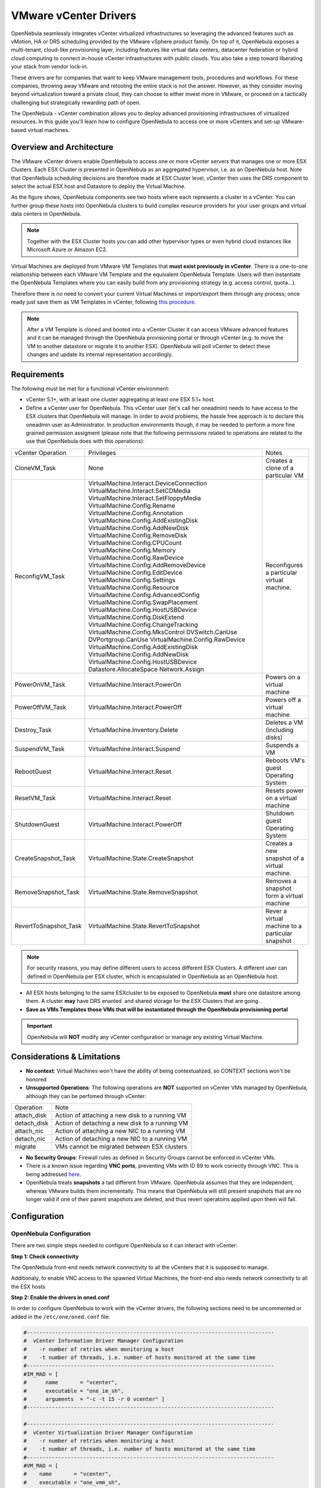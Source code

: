 .. _vcenterg:

======================
VMware vCenter Drivers
======================

OpenNebula seamlessly integrates vCenter virtualized infrastructures so leveraging the advanced features such as vMotion, HA or DRS scheduling provided by the VMware vSphere product family. On top of it, OpenNebula exposes a multi-tenant, cloud-like provisioning layer, including features like virtual data centers, datacenter federation or hybrid cloud computing to connect in-house vCenter infrastructures with public clouds. You also take a step toward liberating your stack from vendor lock-in.

These drivers are for companies that want to keep VMware management tools, procedures and workflows. For these companies, throwing away VMware and retooling the entire stack is not the answer. However, as they consider moving beyond virtualization toward a private cloud, they can choose to either invest more in VMware, or proceed on a tactically challenging but strategically rewarding path of open. 

The OpenNebula - vCenter combination allows you to deploy advanced provisioning infrastructures of virtualized resources. In this guide you'll learn how to configure OpenNebula to access one or more vCenters and set-up VMware-based virtual machines.

Overview and Architecture
=========================

The VMware vCenter drivers enable OpenNebula to access one or more vCenter servers that manages one or more ESX Clusters. Each ESX Cluster is presented in OpenNebula as an aggregated hypervisor, i.e. as an OpenNebula host. Note that OpenNebula scheduling decisions are therefore made at ESX Cluster level, vCenter then uses the DRS component to select the actual ESX host and Datastore to deploy the Virtual Machine.

As the figure shows, OpenNebula components see two hosts where each represents a cluster in a vCenter. You can further group these hosts into OpenNebula clusters to build complex resource providers for your user groups and virtual data centers in OpenNebula.

.. note:: Together with the ESX Cluster hosts you can add other hypervisor types or even hybrid cloud instances like Microsoft Azure or Amazon EC2.

.. image:: /images/JV_architecture.png
    :width: 250px
    :align: center

Virtual Machines are deployed from VMware VM Templates that **must exist previously in vCenter**. There is a one-to-one relationship between each VMware VM Template and the equivalent OpenNebula Template. Users will then instantiate the OpenNebula Templates where you can easily build from any provisioning strategy (e.g. access control, quota...).

Therefore there is no need to convert your current Virtual Machines or import/export them through any process; once ready just save them as VM Templates in vCenter, following `this procedure <http://pubs.vmware.com/vsphere-55/index.jsp?topic=%2Fcom.vmware.vsphere.vm_admin.doc%2FGUID-FE6DE4DF-FAD0-4BB0-A1FD-AFE9A40F4BFE_copy.html>`__.

.. note:: After a VM Template is cloned and booted into a vCenter Cluster it can access VMware advanced features and it can be managed through the OpenNebula provisioning portal or through vCenter (e.g. to move the VM to another datastore or migrate it to another ESX). OpenNebula will poll vCenter to detect these changes and update its internal representation accordingly.

Requirements
============

The following must be met for a functional vCenter environment:

- vCenter 5.1+, with at least one cluster aggregating at least one ESX 5.1+ host.

- Define a vCenter user for OpenNebula. This vCenter user (let's call her oneadmin) needs to have access to the ESX clusters that OpenNebula will manage. In order to avoid problems, the hassle free approach is to declare this oneadmin user as Administrator. In production environments though, it may be needed to perform a more fine grained permission assigment (please note that the following permissions related to operations are related to the use that OpenNebula does with this operations):

+-----------------------+------------------------------------------+--------------------------------------------------+
|   vCenter Operation   |                Privileges                |                      Notes                       |
+-----------------------+------------------------------------------+--------------------------------------------------+
| CloneVM_Task          | None                                     | Creates a clone of a particular VM               |
+-----------------------+------------------------------------------+--------------------------------------------------+
| ReconfigVM_Task       | VirtualMachine.Interact.DeviceConnection | Reconfigures a particular virtual machine.       |
|                       | VirtualMachine.Interact.SetCDMedia       |                                                  |
|                       | VirtualMachine.Interact.SetFloppyMedia   |                                                  |
|                       | VirtualMachine.Config.Rename             |                                                  |
|                       | VirtualMachine.Config.Annotation         |                                                  |
|                       | VirtualMachine.Config.AddExistingDisk    |                                                  |
|                       | VirtualMachine.Config.AddNewDisk         |                                                  |
|                       | VirtualMachine.Config.RemoveDisk         |                                                  |
|                       | VirtualMachine.Config.CPUCount           |                                                  |
|                       | VirtualMachine.Config.Memory             |                                                  |
|                       | VirtualMachine.Config.RawDevice          |                                                  |
|                       | VirtualMachine.Config.AddRemoveDevice    |                                                  |
|                       | VirtualMachine.Config.EditDevice         |                                                  |
|                       | VirtualMachine.Config.Settings           |                                                  |
|                       | VirtualMachine.Config.Resource           |                                                  |
|                       | VirtualMachine.Config.AdvancedConfig     |                                                  |
|                       | VirtualMachine.Config.SwapPlacement      |                                                  |
|                       | VirtualMachine.Config.HostUSBDevice      |                                                  |
|                       | VirtualMachine.Config.DiskExtend         |                                                  |
|                       | VirtualMachine.Config.ChangeTracking     |                                                  |
|                       | VirtualMachine.Config.MksControl         |                                                  |
|                       | DVSwitch.CanUse                          |                                                  |
|                       | DVPortgroup.CanUse                       |                                                  |
|                       | VirtualMachine.Config.RawDevice          |                                                  |
|                       | VirtualMachine.Config.AddExistingDisk    |                                                  |
|                       | VirtualMachine.Config.AddNewDisk         |                                                  |
|                       | VirtualMachine.Config.HostUSBDevice      |                                                  |
|                       | Datastore.AllocateSpace                  |                                                  |
|                       | Network.Assign                           |                                                  |
+-----------------------+------------------------------------------+--------------------------------------------------+
| PowerOnVM_Task        | VirtualMachine.Interact.PowerOn          | Powers on a virtual machine                      |
+-----------------------+------------------------------------------+--------------------------------------------------+
| PowerOffVM_Task       | VirtualMachine.Interact.PowerOff         | Powers off a virtual machine                     |
+-----------------------+------------------------------------------+--------------------------------------------------+
| Destroy_Task          | VirtualMachine.Inventory.Delete          | Deletes a VM (including disks)                   |
+-----------------------+------------------------------------------+--------------------------------------------------+
| SuspendVM_Task        | VirtualMachine.Interact.Suspend          | Suspends a VM                                    |
+-----------------------+------------------------------------------+--------------------------------------------------+
| RebootGuest           | VirtualMachine.Interact.Reset            | Reboots VM's guest Operating System              |
+-----------------------+------------------------------------------+--------------------------------------------------+
| ResetVM_Task          | VirtualMachine.Interact.Reset            | Resets power on a virtual machine                |
+-----------------------+------------------------------------------+--------------------------------------------------+
| ShutdownGuest         | VirtualMachine.Interact.PowerOff         | Shutdown guest Operating System                  |
+-----------------------+------------------------------------------+--------------------------------------------------+
| CreateSnapshot_Task   | VirtualMachine.State.CreateSnapshot      | Creates a new snapshot of a virtual machine.     |
+-----------------------+------------------------------------------+--------------------------------------------------+
| RemoveSnapshot_Task   | VirtualMachine.State.RemoveSnapshot      | Removes a snapshot form a virtual machine        |
+-----------------------+------------------------------------------+--------------------------------------------------+
| RevertToSnapshot_Task | VirtualMachine.State.RevertToSnapshot    | Rever a virtual machine to a particular snapshot |
+-----------------------+------------------------------------------+--------------------------------------------------+


.. note:: For security reasons, you may define different users to access different ESX Clusters. A different user can defined in OpenNebula per ESX cluster, which is encapsulated in OpenNebula as an OpenNebula host.

- All ESX hosts belonging to the same ESXcluster to be exposed to OpenNebula **must** share one datastore among them. A cluster **may** have DRS enanled. and shared storage for the ESX Clusters that are going .

- **Save as VMs Templates those VMs that will be instantiated through the OpenNebula provisioning portal**

.. important:: OpenNebula will **NOT** modify any vCenter configuration or manage any existing Virtual Machine.

Considerations & Limitations
============================
- **No context**: Virtual Machines won't have the ability of being contextualized, so CONTEXT sections won't be honored
- **Unsupported Operations**: The following operations are **NOT** supported on vCenter VMs managed by OpenNebula, although they can be perfomed through vCenter:

+-------------+------------------------------------------------+
|  Operation  |                      Note                      |
+-------------+------------------------------------------------+
| attach_disk | Action of attaching a new disk to a running VM |
+-------------+------------------------------------------------+
| detach_disk | Action of detaching a new disk to a running VM |
+-------------+------------------------------------------------+
| attach_nic  | Action of attaching a new NIC to a running VM  |
+-------------+------------------------------------------------+
| detach_nic  | Action of detaching a new NIC to a running VM  |
+-------------+------------------------------------------------+
| migrate     | VMs cannot be migrated between ESX clusters    |
+-------------+------------------------------------------------+

- **No Security Groups**: Firewall rules as defined in Security Groups cannot be enforced in vCenter VMs.
- There is a known issue regarding **VNC ports**, preventing VMs with ID 89 to work correctly through VNC. This is being addressed `here <http://dev.opennebula.org/issues/2980>`__.
- OpenNebula treats **snapshots** a tad different from VMware. OpenNebula assumes that they are independent, whereas VMware builds them incrementally. This means that OpenNebula will still present snapshots that are no longer valid if one of their parent snapshots are deleted, and thus revert operatoins applied upon them will fail.

Configuration
=============

OpenNebula Configuration
------------------------

There are two simple steps needed to configure OpenNebula so it can interact with vCenter:

**Step 1: Check connectivity**

The OpenNebula front-end needs network connectivity to all the vCenters that it is supposed to manage.

Additionaly, to enable VNC access to the spawned Virtual Machines, the front-end also needs network connectivity to all the ESX hosts

**Step 2: Enable the drivers in oned.conf**

In order to configure OpenNebula to work with the vCenter drivers, the following sections need to be uncommented or added in the ``/etc/one/oned.conf`` file:

.. code::

    #-------------------------------------------------------------------------------
    #  vCenter Information Driver Manager Configuration
    #    -r number of retries when monitoring a host
    #    -t number of threads, i.e. number of hosts monitored at the same time
    #-------------------------------------------------------------------------------
    #IM_MAD = [
    #      name       = "vcenter",
    #      executable = "one_im_sh",
    #      arguments  = "-c -t 15 -r 0 vcenter" ]
    #-------------------------------------------------------------------------------

    #-------------------------------------------------------------------------------
    #  vCenter Virtualization Driver Manager Configuration
    #    -r number of retries when monitoring a host
    #    -t number of threads, i.e. number of hosts monitored at the same time
    #-------------------------------------------------------------------------------
    #VM_MAD = [
    #    name       = "vcenter",
    #    executable = "one_vmm_sh",
    #    arguments  = "-t 15 -r 0 vcenter -s sh",
    #    type       = "xml" ]
    #-------------------------------------------------------------------------------

**Step 3: Importing vCenter Clusters**

OpenNebula ships with a powerful CLI tool to import vCenter clusters and VM Templates. The tools is self-explanatory, just set the credentials and IP to access the vCenter host and follow on screen instructions. A sample section follows:

.. code::

    $ onehost list
      ID NAME            CLUSTER   RVM      ALLOCATED_CPU      ALLOCATED_MEM STAT   
                                                                                    
    $ onevcenter hosts --vcenter <vcenter-host> --vuser <vcenter-username> --vpass <vcenter-password>
    Connecting to vCenter: <vcenter-host>...done!
    Exploring vCenter resources...done!
    Do you want to process datacenter Development [y/n]? y
      * Import cluster clusterA [y/n]? y
        OpenNebula host clusterA with id 0 successfully created.

      * Import cluster clusterB [y/n]? y
        OpenNebula host clusterB with id 1 successfully created.

    $ onehost list
      ID NAME            CLUSTER   RVM      ALLOCATED_CPU      ALLOCATED_MEM STAT
       0 clusterA        -           0                  -                  - init
       1 clusterB        -           0                  -                  - init
    $ onehost list
      ID NAME            CLUSTER   RVM      ALLOCATED_CPU      ALLOCATED_MEM STAT
       0 clusterA        -           0       0 / 800 (0%)      0K / 16G (0%) on
       1 clusterB        -           0                  -                  - init
    $ onehost list
      ID NAME            CLUSTER   RVM      ALLOCATED_CPU      ALLOCATED_MEM STAT
       0 clusterA        -           0       0 / 800 (0%)      0K / 16G (0%) on
       1 clusterB        -           0      0 / 1600 (0%)      0K / 16G (0%) on


The following variables are added to the OpenNebula hosts representing ESX clusters:

+------------------+------------------------------------+
|    Operation     |                Note                |
+------------------+------------------------------------+
| VCENTER_HOST     | hostname or IP of the vCenter host |
+------------------+------------------------------------+
| VCENTER_USER     | Name of the vCenter user           |
+------------------+------------------------------------+
| VCENTER_PASSWORD | Password of the vCenter user       |
+------------------+------------------------------------+

**Step 4: Importing vCenter VM Templates**

The same **onevcenter** tool can be used to import existing VM templates from the ESX clusters:

.. code::

    $ ./onevcenter templates --vcenter <vcenter-host> --vuser <vcenter-username> --vpass <vcenter-password>

    Connecting to vCenter: <vcenter-host>...done!

    Looking for VM Templates...done!

    Do you want to process datacenter Development [y/n]? y

      * VM Template found:
          - Name   : ttyTemplate
          - UUID   : 421649f3-92d4-49b0-8b3e-358abd18b7dc
          - Cluster: clusterA
        Import this VM template [y/n]? y
        OpenNebula template 4 created!

      * VM Template found:
          - Name   : Template test
          - UUID   : 4216d5af-7c51-914c-33af-1747667c1019
          - Cluster: clusterB
        Import this VM template [y/n]? y
        OpenNebula template 5 created!

    $ onetemplate list
      ID USER            GROUP           NAME                                REGTIME
       4 oneadmin        oneadmin        ttyTemplate                  09/22 11:54:33
       5 oneadmin        oneadmin        Template test                09/22 11:54:35

    $ onetemplate show 5
    TEMPLATE 5 INFORMATION
    ID             : 5
    NAME           : Template test
    USER           : oneadmin
    GROUP          : oneadmin
    REGISTER TIME  : 09/22 11:54:35

    PERMISSIONS
    OWNER          : um-
    GROUP          : ---
    OTHER          : ---

    TEMPLATE CONTENTS
    CPU="1"
    MEMORY="512"
    PUBLIC_CLOUD=[
      TYPE="vcenter",
      VM_TEMPLATE="4216d5af-7c51-914c-33af-1747667c1019" ]
    SCHED_REQUIREMENTS="NAME=\"devel\""
    VCPU="1"

The same import mechanism is available graphically through Sunstone.

.. image:: /images/vcenter_create.png
    :width: 250px
    :align: center

Usage
=====

VM Template definition
----------------------

In order to manually create a VM Template definition in OpenNebula that represents a vCenter VM Template, the following attributes are needed:

+--------------------+------------------------------------------------------------------------------------------------------------------------------------------------------------------+
|     Operation      |                                                                               Note                                                                               |
+--------------------+------------------------------------------------------------------------------------------------------------------------------------------------------------------+
| CPU                | Physical CPUs to be used by the VM. This **must** relate to the CPUs used by the vCenter VM Template                                                             |
+--------------------+------------------------------------------------------------------------------------------------------------------------------------------------------------------+
| MEMORY             | Physical CPUs to be used by the VM. This **must** relate to the CPUs used by the vCenter VM Template                                                             |
+--------------------+------------------------------------------------------------------------------------------------------------------------------------------------------------------+
| GRAPHICS           | Multi-value - Only VNC supported, check the  :ref:`VM template reference <io_devices_section>`.                                                                  |
+--------------------+------------------------------------------------------------------------------------------------------------------------------------------------------------------+
| PUBLIC_CLOUD       | Multi-value. TYPE must be set to vcenter, and VM_TEMPLATE must point to the uuid of the vCenter VM that is being represented                                     |
+--------------------+------------------------------------------------------------------------------------------------------------------------------------------------------------------+
| SCHED_REQUIREMENTS | NAME="name of the vCenter cluster where this VM Template can instantiated into a VM". See :ref:`VM Scheduling section <vm_scheduling_vcenter>` for more details. |
+--------------------+------------------------------------------------------------------------------------------------------------------------------------------------------------------+

.. _vm_scheduling_vcenter:

VM Scheduling
-------------

OpenNebula scheduler should only chose a particular OpenNebula host for a OpenNebula VM Template representing a vCenter VM Template, since it most likely only would be available in a particular vCenter cluster.

Since a vCenter cluster is an aggregation of ESX hosts, the ultimate placement of the VM on a particular ESX host would be managed by vCenter, in particular by the `Distribute Resource Scheduler (DRS) <https://www.vmware.com/es/products/vsphere/features/drs-dpm>`__.

In order to enforce this compulsory match between a vCenter cluster and a OpenNebula/vCenter VM Template, add the following to the OpenNebula VM Template:

.. code::

    SCHED_REQUIREMENTS = "NAME=\"name of the vCenter cluster where this VM Template can instantiated into a VM\""

In Sunstone, a host abstracting a vCenter cluster will have an extra tab showing the ESX hosts that conform the cluster.

.. image:: /images/host_esx.png
    :width: 250px
    :align: center

VM Template Cloning Procedure
=============================

OpenNebula uses VMware cloning VM Template procedure to instantiate new Virtual Machines through vCenter. From the VMware documentation:

-- Deploying a virtual machine from a template creates a virtual machine that is a copy of the template. The new virtual machine  
   has the virtual hardware, installed software, and other properties that are configured for the template.

A VM Template is tied to the host where the VM was running, and also the datastore(s) where the VM disks where placed. Due to shared datastores, vCenter can instantiate a VM Template in any of the hosts beloning to the same cluster as the original one. 

OpenNebula uses several assumptions to instantitate a VM Template in an automatic way:

- **diskMoveType**: OpenNebul instructs vCenter to "move only the child-most disk backing. Any parent disk backings should be left in their current locations.". More information `here <https://www.vmware.com/support/developer/vc-sdk/visdk41pubs/ApiReference/vim.vm.RelocateSpec.DiskMoveOptions.html>`__

- Target **resource pool**: OpenNebula uses the default cluster resource pool to place the VM instantiated from the VM template

